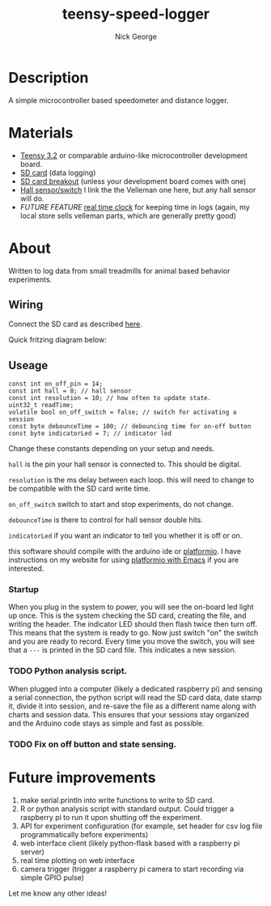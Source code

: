 #+TITLE: teensy-speed-logger
#+AUTHOR: Nick George
#+email: nicholas.george32@gmail.com

* Description

A simple microcontroller based speedometer and distance logger. 

* Materials

- [[https://www.pjrc.com/store/teensy32.html][Teensy 3.2]] or comparable arduino-like microcontroller development board.
- [[https://www.amazon.com/gp/product/B00488G6P8/ref=oh_aui_detailpage_o00_s00?ie=UTF8&psc=1][SD card]] (data logging)
- [[https://www.sparkfun.com/products/544][SD card breakout]] (unless your development board comes with one)
- [[https://www.velleman.eu/products/view/?id=435540][Hall sensor/switch]] I link the the Velleman one here, but any hall sensor will do.
- /FUTURE FEATURE/  [[https://www.velleman.eu/products/view/?id=435516][real time clock]] for keeping time in logs (again, my local store sells velleman parts, which are generally pretty good)

* About

Written to log data from small treadmills for animal based behavior experiments. 

** Wiring

Connect the SD card as described [[http://nickgeorge.net/projects/greenhouse_project/][here]]. 

Quick fritzing diagram below:

[[file:docs/img/teensy-speed-logger_bb-new.png]]


** Useage

#+BEGIN_SRC c++
  const int on_off_pin = 14;
  const int hall = 8; // hall sensor
  const int resolution = 10; // how often to update state. 
  uint32_t readTime;
  volatile bool on_off_switch = false; // switch for activating a session
  const byte debounceTime = 100; // debouncing time for on-off button
  const byte indicatorLed = 7; // indicator led
#+END_SRC

Change these constants depending on your setup and needs.

=hall= is the pin your hall sensor is connected to. This should be digital. 

=resolution= is the ms delay between each loop. this will need to change to be compatible with the SD card write time. 

=on_off_switch= switch to start and stop experiments, do not change. 

=debounceTime= is there to control for hall sensor double hits.

=indicatorLed= if you want an indicator to tell you whether it is off or on. 

this software should compile with the arduino ide or [[http://platformio.org/][platformio]]. I have instructions on my website for using [[http://nickgeorge.net/notes/platformio_emcas/][platformio with Emacs]] if you are interested.

*** Startup

    When you plug in the system to power, you will see the on-board led light up once. This is the system checking the SD card, creating the file, and writing the header. The indicator LED should then flash twice then turn off. This means that the system is ready to go. Now just switch "on" the switch and you are ready to record. Every time you move the switch, you will see that a =---= is printed in the SD card file. This indicates a new session. 

*** TODO Python analysis script. 

When plugged into a computer (likely a dedicated raspberry pi) and sensing a serial connection, the python script will read the SD card data, date stamp it, divide it into session, and re-save the file as a different name along with charts and session data. This ensures that your sessions stay organized and the Arduino code stays as simple and fast as possible.

*** TODO Fix on off button and state sensing. 

* Future improvements

1. make serial.println into write functions to write to SD card. 
2. R or python analysis script with standard output. Could trigger a raspberry pi to run it upon shutting off the experiment. 
3. API for experiment configuration (for example, set header for csv log file programmatically before experiments)
4. web interface client (likely python-flask based with a raspberry pi server)
5. real time plotting on web interface
6. camera trigger (trigger a raspberry pi camera to start recording via simple GPIO pulse)

Let me know any other ideas!

